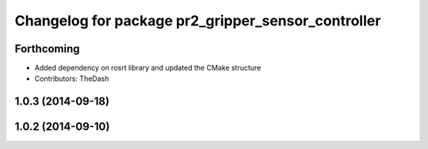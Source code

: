 ^^^^^^^^^^^^^^^^^^^^^^^^^^^^^^^^^^^^^^^^^^^^^^^^^^^
Changelog for package pr2_gripper_sensor_controller
^^^^^^^^^^^^^^^^^^^^^^^^^^^^^^^^^^^^^^^^^^^^^^^^^^^

Forthcoming
-----------
* Added dependency on rosrt library and updated the CMake structure
* Contributors: TheDash

1.0.3 (2014-09-18)
------------------

1.0.2 (2014-09-10)
------------------
